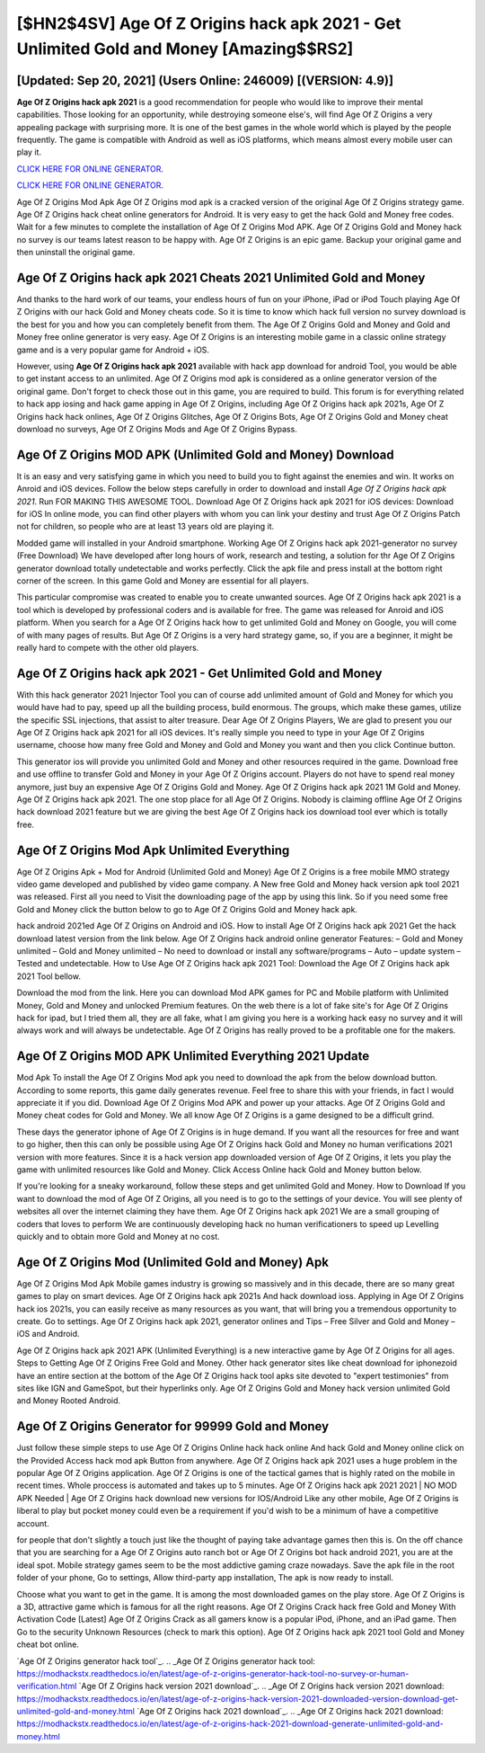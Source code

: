[$HN2$4SV] Age Of Z Origins hack apk 2021 - Get Unlimited Gold and Money [Amazing$$RS2]
=========

[Updated: Sep 20, 2021] (Users Online: 246009) [(VERSION: 4.9)]
---------

**Age Of Z Origins hack apk 2021** is a good recommendation for people who would like to improve their mental capabilities.  Those looking for an opportunity, while destroying someone else's, will find Age Of Z Origins a very appealing package with surprising more. It is one of the best games in the whole world which is played by the people frequently.  The game is compatible with Android as well as iOS platforms, which means almost every mobile user can play it.

`CLICK HERE FOR ONLINE GENERATOR`_.

.. _CLICK HERE FOR ONLINE GENERATOR: http://realdld.xyz/8f0cded

`CLICK HERE FOR ONLINE GENERATOR`_.

.. _CLICK HERE FOR ONLINE GENERATOR: http://realdld.xyz/8f0cded

Age Of Z Origins Mod Apk Age Of Z Origins mod apk is a cracked version of the original Age Of Z Origins strategy game.  Age Of Z Origins hack cheat online generators for Android. It is very easy to get the hack Gold and Money free codes.  Wait for a few minutes to complete the installation of Age Of Z Origins Mod APK. Age Of Z Origins Gold and Money hack no survey is our teams latest reason to be happy with.  Age Of Z Origins is an epic game.  Backup your original game and then uninstall the original game.

Age Of Z Origins hack apk 2021 Cheats 2021 Unlimited Gold and Money
---------

And thanks to the hard work of our teams, your endless hours of fun on your iPhone, iPad or iPod Touch playing Age Of Z Origins with our hack Gold and Money cheats code. So it is time to know which hack full version no survey download is the best for you and how you can completely benefit from them.  The Age Of Z Origins Gold and Money and Gold and Money free online generator is very easy. Age Of Z Origins is an interesting mobile game in a classic online strategy game and is a very popular game for Android + iOS.

However, using **Age Of Z Origins hack apk 2021** available with hack app download for android Tool, you would be able to get instant access to an unlimited. Age Of Z Origins mod apk is considered as a online generator version of the original game.  Don't forget to check those out in this game, you are required to build. This forum is for everything related to hack app iosing and hack game apping in Age Of Z Origins, including Age Of Z Origins hack apk 2021s, Age Of Z Origins hack hack onlines, Age Of Z Origins Glitches, Age Of Z Origins Bots, Age Of Z Origins Gold and Money cheat download no surveys, Age Of Z Origins Mods and Age Of Z Origins Bypass.


Age Of Z Origins MOD APK (Unlimited Gold and Money) Download
---------

It is an easy and very satisfying game in which you need to build you to fight against the enemies and win. It works on Anroid and iOS devices.  Follow the below steps carefully in order to download and install *Age Of Z Origins hack apk 2021*.  Run FOR MAKING THIS AWESOME TOOL.  Download Age Of Z Origins hack apk 2021 for iOS devices: Download for iOS In online mode, you can find other players with whom you can link your destiny and trust Age Of Z Origins Patch not for children, so people who are at least 13 years old are playing it.

Modded game will installed in your Android smartphone. Working Age Of Z Origins hack apk 2021-generator no survey (Free Download) We have developed after long hours of work, research and testing, a solution for thr Age Of Z Origins generator download totally undetectable and works perfectly.  Click the apk file and press install at the bottom right corner of the screen. In this game Gold and Money are essential for all players.

This particular compromise was created to enable you to create unwanted sources. Age Of Z Origins hack apk 2021 is a tool which is developed by professional coders and is available for free. The game was released for Anroid and iOS platform. When you search for a Age Of Z Origins hack how to get unlimited Gold and Money on Google, you will come of with many pages of results. But Age Of Z Origins is a very hard strategy game, so, if you are a beginner, it might be really hard to compete with the other old players.

Age Of Z Origins hack apk 2021 - Get Unlimited Gold and Money
---------

With this hack generator 2021 Injector Tool you can of course add unlimited amount of Gold and Money for which you would have had to pay, speed up all the building process, build enormous. The groups, which make these games, utilize the specific SSL injections, that assist to alter treasure. Dear Age Of Z Origins Players, We are glad to present you our Age Of Z Origins hack apk 2021 for all iOS devices.  It's really simple you need to type in your Age Of Z Origins username, choose how many free Gold and Money and Gold and Money you want and then you click Continue button.

This generator ios will provide you unlimited Gold and Money and other resources required in the game.  Download free and use offline to transfer Gold and Money in your Age Of Z Origins account.  Players do not have to spend real money anymore, just buy an expensive Age Of Z Origins Gold and Money.  Age Of Z Origins hack apk 2021 1M Gold and Money. Age Of Z Origins hack apk 2021.  The one stop place for all Age Of Z Origins. Nobody is claiming offline Age Of Z Origins hack download 2021 feature but we are giving the best Age Of Z Origins hack ios download tool ever which is totally free.

Age Of Z Origins Mod Apk Unlimited Everything
---------

Age Of Z Origins Apk + Mod for Android (Unlimited Gold and Money) Age Of Z Origins is a free mobile MMO strategy video game developed and published by video game company.  A New free Gold and Money hack version apk tool 2021 was released.  First all you need to Visit the downloading page of the app by using this link.  So if you need some free Gold and Money click the button below to go to Age Of Z Origins Gold and Money hack apk.

hack android 2021ed Age Of Z Origins on Android and iOS.  How to install Age Of Z Origins hack apk 2021 Get the hack download latest version from the link below.  Age Of Z Origins hack android online generator Features: – Gold and Money unlimited – Gold and Money unlimited – No need to download or install any software/programs – Auto – update system – Tested and undetectable.  How to Use Age Of Z Origins hack apk 2021 Tool: Download the Age Of Z Origins hack apk 2021 Tool bellow.

Download the mod from the link.  Here you can download Mod APK games for PC and Mobile platform with Unlimited Money, Gold and Money and unlocked Premium features.  On the web there is a lot of fake site's for Age Of Z Origins hack for ipad, but I tried them all, they are all fake, what I am giving you here is a working hack easy no survey and it will always work and will always be undetectable. Age Of Z Origins has really proved to be a profitable one for the makers.

Age Of Z Origins MOD APK Unlimited Everything 2021 Update
---------

Mod Apk To install the Age Of Z Origins Mod apk you need to download the apk from the below download button.  According to some reports, this game daily generates revenue. Feel free to share this with your friends, in fact I would appreciate it if you did. Download Age Of Z Origins Mod APK and power up your attacks.  Age Of Z Origins Gold and Money cheat codes for Gold and Money.  We all know Age Of Z Origins is a game designed to be a difficult grind.

These days the generator iphone of Age Of Z Origins is in huge demand.  If you want all the resources for free and want to go higher, then this can only be possible using Age Of Z Origins hack Gold and Money no human verifications 2021 version with more features. Since it is a hack version app downloaded version of Age Of Z Origins, it lets you play the game with unlimited resources like Gold and Money.  Click Access Online hack Gold and Money button below.

If you're looking for a sneaky workaround, follow these steps and get unlimited Gold and Money.  How to Download If you want to download the mod of Age Of Z Origins, all you need is to go to the settings of your device.  You will see plenty of websites all over the internet claiming they have them. Age Of Z Origins hack apk 2021 We are a small grouping of coders that loves to perform We are continuously developing hack no human verificationers to speed up Levelling quickly and to obtain more Gold and Money at no cost.

Age Of Z Origins Mod (Unlimited Gold and Money) Apk
---------

Age Of Z Origins Mod Apk Mobile games industry is growing so massively and in this decade, there are so many great games to play on smart devices. Age Of Z Origins hack apk 2021s And hack download ioss.  Applying in Age Of Z Origins hack ios 2021s, you can easily receive as many resources as you want, that will bring you a tremendous opportunity to create.  Go to settings.  Age Of Z Origins hack apk 2021, generator onlines and Tips – Free Silver and Gold and Money – iOS and Android.

Age Of Z Origins hack apk 2021 APK (Unlimited Everything) is a new interactive game by Age Of Z Origins for all ages.  Steps to Getting Age Of Z Origins Free Gold and Money.  Other hack generator sites like cheat download for iphonezoid have an entire section at the bottom of the Age Of Z Origins hack tool apks site devoted to "expert testimonies" from sites like IGN and GameSpot, but their hyperlinks only. Age Of Z Origins Gold and Money hack version unlimited Gold and Money Rooted Android.

Age Of Z Origins Generator for 99999 Gold and Money
---------

Just follow these simple steps to use Age Of Z Origins Online hack hack online And hack Gold and Money online click on the Provided Access hack mod apk Button from anywhere.  Age Of Z Origins hack apk 2021 uses a huge problem in the popular Age Of Z Origins application.  Age Of Z Origins is one of the tactical games that is highly rated on the mobile in recent times.  Whole proccess is automated and takes up to 5 minutes. Age Of Z Origins hack apk 2021 2021 | NO MOD APK Needed | Age Of Z Origins hack download new versions for IOS/Android Like any other mobile, Age Of Z Origins is liberal to play but pocket money could even be a requirement if you'd wish to be a minimum of have a competitive account.

for people that don't slightly a touch just like the thought of paying take advantage games then this is. On the off chance that you are searching for a Age Of Z Origins auto ranch bot or Age Of Z Origins bot hack android 2021, you are at the ideal spot.  Mobile strategy games seem to be the most addictive gaming craze nowadays.  Save the apk file in the root folder of your phone, Go to settings, Allow third-party app installation, The apk is now ready to install.

Choose what you want to get in the game. It is among the most downloaded games on the play store.  Age Of Z Origins is a 3D, attractive game which is famous for all the right reasons.  Age Of Z Origins Crack hack free Gold and Money With Activation Code [Latest] Age Of Z Origins Crack as all gamers know is a popular iPod, iPhone, and an iPad game.  Then Go to the security Unknown Resources (check to mark this option).  Age Of Z Origins hack apk 2021 tool Gold and Money cheat bot online.

`Age Of Z Origins generator hack tool`_.
.. _Age Of Z Origins generator hack tool: https://modhackstx.readthedocs.io/en/latest/age-of-z-origins-generator-hack-tool-no-survey-or-human-verification.html
`Age Of Z Origins hack version 2021 download`_.
.. _Age Of Z Origins hack version 2021 download: https://modhackstx.readthedocs.io/en/latest/age-of-z-origins-hack-version-2021-downloaded-version-download-get-unlimited-gold-and-money.html
`Age Of Z Origins hack 2021 download`_.
.. _Age Of Z Origins hack 2021 download: https://modhackstx.readthedocs.io/en/latest/age-of-z-origins-hack-2021-download-generate-unlimited-gold-and-money.html